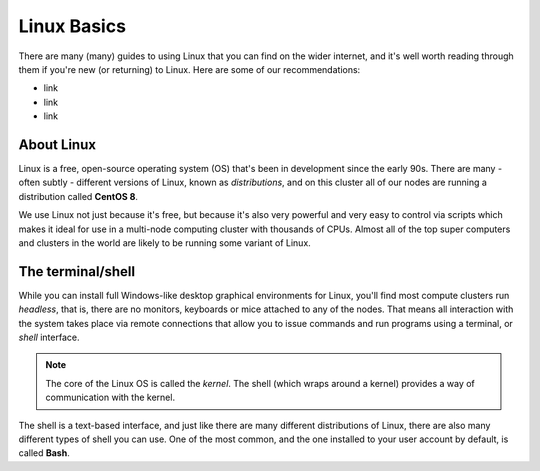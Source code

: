 Linux Basics
============

There are many (many) guides to using Linux that you can find on the wider internet, and it's well worth reading through them if you're new (or returning) to Linux. Here are some of our recommendations:

- link
- link
- link

About Linux
-----------

Linux is a free, open-source operating system (OS) that's been in development since the early 90s. There are many - often subtly - different versions of Linux, known as *distributions*, and on this cluster all of our nodes are running a distribution called **CentOS 8**.

We use Linux not just because it's free, but because it's also very powerful and very easy to control via scripts which makes it ideal for use in a multi-node computing cluster with thousands of CPUs. Almost all of the top super computers and clusters in the world are likely to be running some variant of Linux.

The terminal/shell
------------------

While you can install full Windows-like desktop graphical environments for Linux, you'll find most compute clusters run *headless*, that is, there are no monitors, keyboards or mice attached to any of the nodes. That means all interaction with the system takes place via remote connections that allow you to issue commands and run programs using a terminal, or *shell* interface.

.. note::
  The core of the Linux OS is called the *kernel*. The shell (which wraps around a kernel) provides a way of communication with the kernel.

The shell is a text-based interface, and just like there are many different distributions of Linux, there are also many different types of shell you can use. One of the most common, and the one installed to your user account by default, is called **Bash**.
